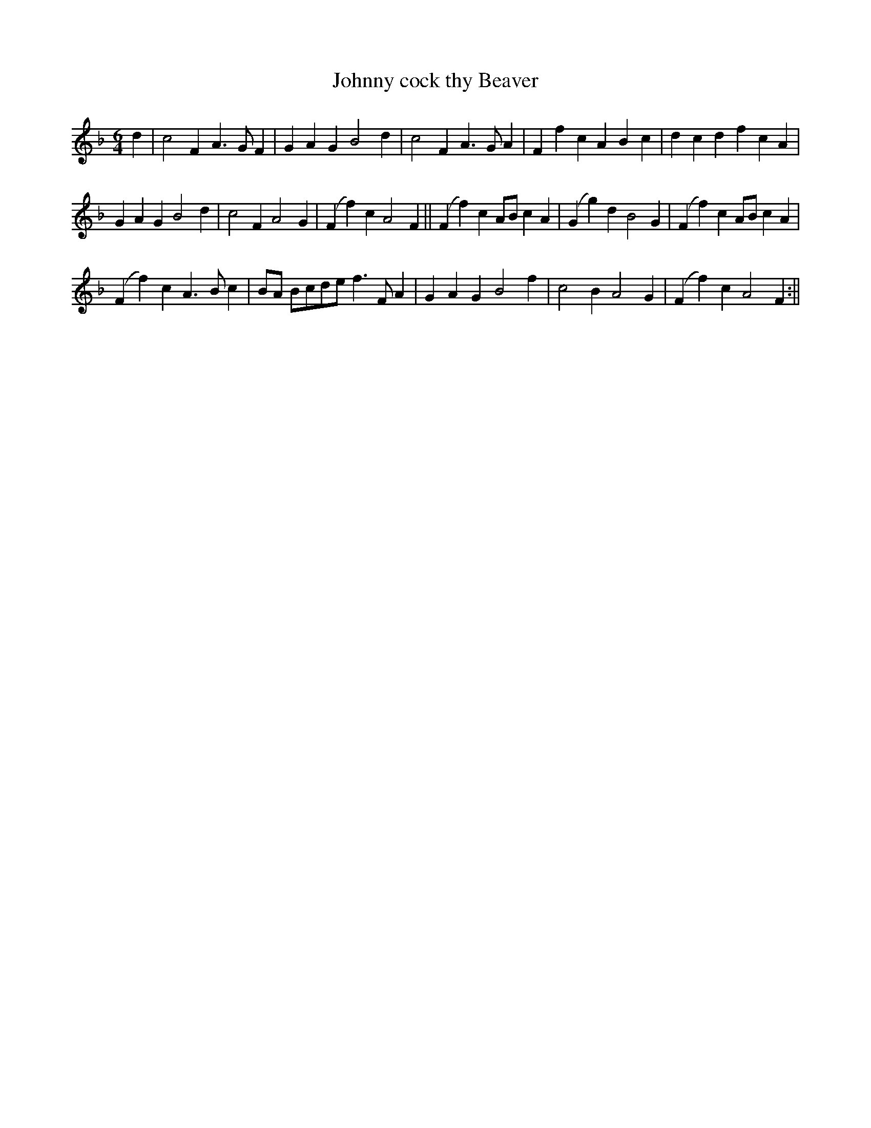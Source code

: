 X:4
T:Johnny cock thy Beaver
M:6/4
L:1/8
B:Thompson's Compleat Collection of 200 Favourite Country Dances, vol. 2 (London, 1765)
Z:Transcribed and edited by Flynn Titford-Mock, 2007
Z:abc's:AK/Fiddler's Companion
K:F
d2|c4F2 A3GF2|G2A2G2 B4d2|c4F2 A3GA2|F2f2c2 A2B2c2|d2c2d2 f2c2A2|
G2A2G2 B4d2|c4F2 A4G2|(F2f2)c2 A4F2||(F2f2)c2 ABc2A2|(G2g2)d2 B4G2|(F2f2)c2 ABc2A2|
(F2f2)c2 A3Bc2|BA Bcde f3FA2|G2A2G2 B4f2|c4B2 A4G2|(F2f2)c2 A4F2:||

